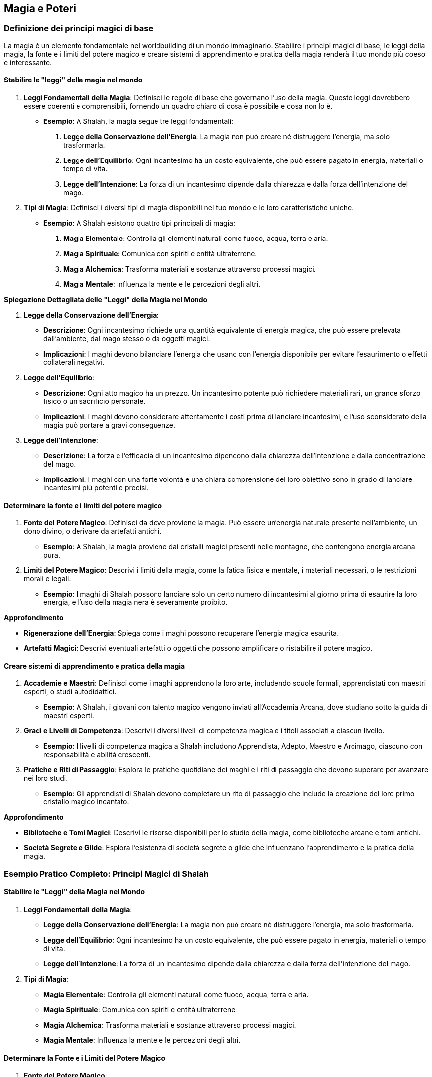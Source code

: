 == Magia e Poteri

=== Definizione dei principi magici di base

La magia è un elemento fondamentale nel worldbuilding di un mondo
immaginario. Stabilire i principi magici di base, le leggi della magia, la
fonte e i limiti del potere magico e creare sistemi di apprendimento e
pratica della magia renderà il tuo mondo più coeso e interessante.

==== Stabilire le "leggi" della magia nel mondo

[arabic]
. *Leggi Fondamentali della Magia*: Definisci le regole di base che
governano l’uso della magia. Queste leggi dovrebbero essere coerenti e
comprensibili, fornendo un quadro chiaro di cosa è possibile e cosa non
lo è.
* *Esempio*: A Shalah, la magia segue tre leggi fondamentali:
[arabic]
.. *Legge della Conservazione dell’Energia*: La magia non può creare né
distruggere l’energia, ma solo trasformarla.
.. *Legge dell’Equilibrio*: Ogni incantesimo ha un costo equivalente,
che può essere pagato in energia, materiali o tempo di vita.
.. *Legge dell’Intenzione*: La forza di un incantesimo dipende dalla
chiarezza e dalla forza dell’intenzione del mago.
. *Tipi di Magia*: Definisci i diversi tipi di magia disponibili nel tuo
mondo e le loro caratteristiche uniche.
* *Esempio*: A Shalah esistono quattro tipi principali di magia:
[arabic]
.. *Magia Elementale*: Controlla gli elementi naturali come fuoco,
acqua, terra e aria.
.. *Magia Spirituale*: Comunica con spiriti e entità ultraterrene.
.. *Magia Alchemica*: Trasforma materiali e sostanze attraverso processi
magici.
.. *Magia Mentale*: Influenza la mente e le percezioni degli altri.

*Spiegazione Dettagliata delle "Leggi" della Magia nel Mondo*

[arabic]
. *Legge della Conservazione dell’Energia*:
* *Descrizione*: Ogni incantesimo richiede una quantità equivalente di
energia magica, che può essere prelevata dall’ambiente, dal mago stesso
o da oggetti magici.
* *Implicazioni*: I maghi devono bilanciare l’energia che usano con
l’energia disponibile per evitare l’esaurimento o effetti collaterali
negativi.
. *Legge dell’Equilibrio*:
* *Descrizione*: Ogni atto magico ha un prezzo. Un incantesimo potente
può richiedere materiali rari, un grande sforzo fisico o un sacrificio
personale.
* *Implicazioni*: I maghi devono considerare attentamente i costi prima
di lanciare incantesimi, e l’uso sconsiderato della magia può portare a
gravi conseguenze.
. *Legge dell’Intenzione*:
* *Descrizione*: La forza e l’efficacia di un incantesimo dipendono
dalla chiarezza dell’intenzione e dalla concentrazione del mago.
* *Implicazioni*: I maghi con una forte volontà e una chiara
comprensione del loro obiettivo sono in grado di lanciare incantesimi
più potenti e precisi.

==== Determinare la fonte e i limiti del potere magico

[arabic]
. *Fonte del Potere Magico*: Definisci da dove proviene la magia. Può
essere un’energia naturale presente nell’ambiente, un dono divino, o
derivare da artefatti antichi.
* *Esempio*: A Shalah, la magia proviene dai cristalli magici presenti
nelle montagne, che contengono energia arcana pura.
. *Limiti del Potere Magico*: Descrivi i limiti della magia, come la
fatica fisica e mentale, i materiali necessari, o le restrizioni morali
e legali.
* *Esempio*: I maghi di Shalah possono lanciare solo un certo numero di
incantesimi al giorno prima di esaurire la loro energia, e l’uso della
magia nera è severamente proibito.

.*Approfondimento*
****
* *Rigenerazione dell’Energia*: Spiega come i maghi possono recuperare
l’energia magica esaurita.
* *Artefatti Magici*: Descrivi eventuali artefatti o oggetti che possono
amplificare o ristabilire il potere magico.
****

==== Creare sistemi di apprendimento e pratica della magia

[arabic]
. *Accademie e Maestri*: Definisci come i maghi apprendono la loro arte,
includendo scuole formali, apprendistati con maestri esperti, o studi
autodidattici.
* *Esempio*: A Shalah, i giovani con talento magico vengono inviati
all’Accademia Arcana, dove studiano sotto la guida di maestri esperti.
. *Gradi e Livelli di Competenza*: Descrivi i diversi livelli di
competenza magica e i titoli associati a ciascun livello.
* *Esempio*: I livelli di competenza magica a Shalah includono
Apprendista, Adepto, Maestro e Arcimago, ciascuno con responsabilità e
abilità crescenti.
. *Pratiche e Riti di Passaggio*: Esplora le pratiche quotidiane dei
maghi e i riti di passaggio che devono superare per avanzare nei loro
studi.
* *Esempio*: Gli apprendisti di Shalah devono completare un rito di
passaggio che include la creazione del loro primo cristallo magico
incantato.

.*Approfondimento*
****
* *Biblioteche e Tomi Magici*: Descrivi le risorse disponibili per lo
studio della magia, come biblioteche arcane e tomi antichi.
* *Società Segrete e Gilde*: Esplora l’esistenza di società segrete o
gilde che influenzano l’apprendimento e la pratica della magia.
****

=== Esempio Pratico Completo: Principi Magici di Shalah

==== Stabilire le "Leggi" della Magia nel Mondo

[arabic]
. *Leggi Fondamentali della Magia*:
* *Legge della Conservazione dell’Energia*: La magia non può creare né
distruggere l’energia, ma solo trasformarla.
* *Legge dell’Equilibrio*: Ogni incantesimo ha un costo equivalente, che
può essere pagato in energia, materiali o tempo di vita.
* *Legge dell’Intenzione*: La forza di un incantesimo dipende dalla
chiarezza e dalla forza dell’intenzione del mago.
. *Tipi di Magia*:
* *Magia Elementale*: Controlla gli elementi naturali come fuoco, acqua,
terra e aria.
* *Magia Spirituale*: Comunica con spiriti e entità ultraterrene.
* *Magia Alchemica*: Trasforma materiali e sostanze attraverso processi
magici.
* *Magia Mentale*: Influenza la mente e le percezioni degli altri.

==== Determinare la Fonte e i Limiti del Potere Magico

[arabic]
. *Fonte del Potere Magico*:
* *Cristalli Magici*: Contengono energia arcana pura, proveniente dalle
montagne di Shalah.
. *Limiti del Potere Magico*:
* *Energia Limitata*: I maghi possono lanciare solo un certo numero di
incantesimi al giorno prima di esaurire la loro energia.
* *Proibizioni Morali*: L’uso della magia nera è severamente proibito e
punito con l’esilio.

.*Approfondimento*
****
* *Rigenerazione dell’Energia*: I maghi recuperano l’energia magica
attraverso meditazione e riposo, oppure utilizzando cristalli magici di
riserva.
* *Artefatti Magici*: Bastoni incantati e anelli magici che amplificano
il potere del mago.
****

==== Creare Sistemi di Apprendimento e Pratica della Magia

[arabic]
. *Accademie e Maestri*:
* *Accademia Arcana*: I giovani con talento magico studiano sotto la
guida di maestri esperti.
. *Gradi e Livelli di Competenza*:
* *Apprendista*: Novizio che impara le basi della magia.
* *Adepto*: Maghi che padroneggiano incantesimi intermedi.
* *Maestro*: Esperti in diversi tipi di magia.
* *Arcimago*: I maghi più potenti, che possiedono una conoscenza
approfondita di tutte le arti magiche.
. *Pratiche e Riti di Passaggio*:
* *Rito di Passaggio*: Creazione del primo cristallo magico incantato.

.*Approfondimento*
****
* *Biblioteche e Tomi Magici*: La Biblioteca Arcana di Shalah contiene
tomi antichi e pergamene preziose.
* *Società Segrete e Gilde*: La Gilda degli Incantatori esercita
un’influenza significativa sull’apprendimento e sulla pratica della
magia.
****

=== Creazione di sistemi di magia o poteri soprannaturali

Per rendere il tuo mondo immaginario affascinante e unico, è fondamentale
sviluppare sistemi di magia o poteri soprannaturali. Questo include la
creazione di diverse scuole o tradizioni magiche, lo sviluppo di
rituali, incantesimi e artefatti magici, e l’elaborazione di poteri
psichici o abilità soprannaturali.

==== Sviluppo di diverse scuole o tradizioni magiche

[arabic]
. *Scuole di Magia*: Definisci le diverse scuole di magia, ciascuna con
il proprio focus, principi e tecniche. Ogni scuola dovrebbe avere una
storia e una filosofia distintiva.
* *Esempio*:
** *Scuola Elementale*: Si concentra sul controllo degli elementi
naturali (fuoco, acqua, terra, aria).
** *Scuola Spirituale*: Specializzata nella comunicazione con gli
spiriti e l’evocazione di entità ultraterrene.
** *Scuola Alchemica*: Si occupa della trasformazione di materiali e
della creazione di elisir magici.
** *Scuola Mentale*: Si focalizza sul controllo della mente e delle
percezioni altrui.
. *Tradizioni Magiche*: Esplora le tradizioni magiche che possono
variare da regione a regione, influenzate dalla cultura e dalla storia
locale.
* *Esempio*:
** *Tradizione dei Druidi di Shalah*: Utilizzano la magia naturale per
proteggere le foreste e guarire le creature viventi.
** *Tradizione degli Stregoni del Deserto*: Impiegano la magia del fuoco
e della sabbia per sopravvivere e dominare le dure condizioni del
deserto.

.*Approfondimento*
****
- *Origini e Storia*: Descrivi l’origine e
l’evoluzione di ciascuna scuola e tradizione magica. 
- *Conflitti e Alleanze*: Esplora le rivalità e le alleanze tra le diverse scuole e
tradizioni magiche.
****

==== Creazione di rituali, incantesimi e artefatti magici

[arabic]
. *Rituali Magici*: Definisci i rituali utilizzati dai maghi per
canalizzare e focalizzare il loro potere. Questi possono essere semplici
o complessi, richiedendo vari ingredienti e condizioni specifiche.
* *Esempio*: Il *Rituale della Luna Piena* dei Druidi di Shalah, che
richiede erbe rare, una notte di luna piena e canti rituali per invocare
la protezione della natura.
. *Incantesimi*: Crea una lista di incantesimi, descrivendone gli
effetti, i requisiti e i limiti. Ogni incantesimo dovrebbe essere
coerente con le leggi della magia stabilite nel mondo.
* *Esempio*:
** *Palla di Fuoco* (Scuola Elementale): Evoca una sfera di fuoco che
può essere lanciata contro un nemico.
** *Visione Spirituale* (Scuola Spirituale): Permette di vedere e
comunicare con gli spiriti dei defunti.
. *Artefatti Magici*: Descrivi gli oggetti incantati creati dai maghi,
specificando i loro poteri e come sono stati creati.
* *Esempio*: La *Bacchetta del Fulmine* (Scuola Elementale) che può
scatenare potenti fulmini, creata infondendo un cristallo magico con
l’energia di una tempesta.

.*Approfondimento*
****
* *Processo di Creazione*: Dettaglia come vengono creati gli artefatti
magici, inclusi i materiali necessari e i riti di incantamento.
* *Uso e Limitazioni*: Descrivi come gli artefatti vengono utilizzati e
quali sono le loro limitazioni e pericoli.
****

==== Elaborazione di poteri psichici o abilità soprannaturali

[arabic]
. *Poteri Psichici*: Definisci i poteri psichici che esistono nel tuo
mondo, come telepatia, telecinesi, chiaroveggenza e controllo mentale.
* *Esempio*:
** *Telepatia*: La capacità di comunicare mentalmente con altri
individui, utile per spionaggio e comunicazioni segrete.
** *Telecinesi*: Il potere di muovere oggetti con la mente, usato sia in
combattimento che nella vita quotidiana.
. *Abilità Soprannaturali*: Esplora abilità che vanno oltre i poteri
psichici, come la capacità di trasformarsi in animali, la rigenerazione
accelerata o l’invisibilità.
* *Esempio*:
** *Metamorfosi Animale*: I Druidi di Shalah possono trasformarsi in
animali per esplorare e combattere.
** *Rigenerazione*: Alcuni maghi hanno la capacità di guarire
rapidamente dalle ferite.

.*Approfondimento*
****
* *Origine dei Poteri*: Spiega come gli individui acquisiscono questi
poteri, attraverso nascita, addestramento, o eventi soprannaturali.
* *Conseguenze e Limiti*: Descrivi le conseguenze dell’uso eccessivo di
questi poteri e le loro limitazioni intrinseche.
****

=== Esempio Pratico Completo: Sistemi di Magia e Poteri Soprannaturali di Shalah

==== Sviluppo di Diverse Scuole o Tradizioni Magiche

[arabic]
. *Scuole di Magia*:
* *Scuola Elementale*: Controlla fuoco, acqua, terra e aria.
* *Scuola Spirituale*: Comunica con spiriti e entità ultraterrene.
* *Scuola Alchemica*: Trasforma materiali e crea elisir.
* *Scuola Mentale*: Controlla mente e percezioni.
. *Tradizioni Magiche*:
* *Druidi di Shalah*: Utilizzano la magia naturale per proteggere le
foreste e guarire le creature viventi.
* *Stregoni del Deserto*: Impiegano la magia del fuoco e della sabbia
per sopravvivere e dominare le dure condizioni del deserto.

.*Approfondimento*
****
* *Origini e Storia*: I Druidi di Shalah derivano dalla tradizione
ancestrale degli abitanti delle foreste, mentre gli Stregoni del Deserto
hanno sviluppato le loro abilità per affrontare le sfide dell’ambiente
arido.
* *Conflitti e Alleanze*: Le Scuole Elementale e Spirituale spesso
collaborano, mentre ci sono tensioni tra i Druidi di Shalah e gli
Stregoni del Deserto a causa delle loro filosofie opposte.
****

==== Creazione di Rituali, Incantesimi e Artefatti Magici

[arabic]
. *Rituali Magici*:
* *Rituale della Luna Piena* (Druidi di Shalah): Richiede erbe rare, una
notte di luna piena e canti rituali per invocare la protezione della
natura.
. *Incantesimi*:
* *Palla di Fuoco* (Scuola Elementale): Evoca una sfera di fuoco da
lanciare contro un nemico.
* *Visione Spirituale* (Scuola Spirituale): Permette di vedere e
comunicare con gli spiriti dei defunti.
. *Artefatti Magici*:
* *Bacchetta del Fulmine* (Scuola Elementale): Può scatenare potenti
fulmini, creata infondendo un cristallo magico con l’energia di una
tempesta.

.*Approfondimento*
****
* *Processo di Creazione*: La Bacchetta del Fulmine richiede un
cristallo magico, un rituale durante una tempesta e incantamenti
specifici.
* *Uso e Limitazioni*: La Bacchetta del Fulmine ha un numero limitato di
usi prima di dover essere ricaricata durante una nuova tempesta.
****

==== Elaborazione di Poteri Psichici o Abilità Soprannaturali

[arabic]
. *Poteri Psichici*:
* *Telepatia*: Capacità di comunicare mentalmente con altri individui,
utile per spionaggio e comunicazioni segrete.
* *Telecinesi*: Potere di muovere oggetti con la mente, usato sia in
combattimento che nella vita quotidiana.
. *Abilità Soprannaturali*:
* *Metamorfosi Animale*: I Druidi di Shalah possono trasformarsi in
animali per esplorare e combattere.
* *Rigenerazione*: Alcuni maghi hanno la capacità di guarire rapidamente
dalle ferite.

.*Approfondimento*
****
* *Origine dei Poteri*: La telepatia e la telecinesi possono essere
innate o sviluppate attraverso anni di addestramento nelle accademie
magiche.
* *Conseguenze e Limiti*:
****

=== Integrazione della magia nella società e nella storia

L’integrazione della magia nella società e nella storia del tuo mondo
immaginario è fondamentale per rendere l’ambientazione credibile e
affascinante. Questo include l’impatto della magia sulla vita quotidiana
e sull’economia, il ruolo dei praticanti di magia nella politica e nel
potere, e i conflitti e le tensioni legate all’uso della magia.

==== Impatto della magia sulla vita quotidiana e sull’economia

[arabic]
. *Vita Quotidiana*: Esplora come la magia influenza la vita quotidiana
delle persone, migliorando o complicando le loro attività giornaliere.
* *Esempio*: A Shalah, le lampade magiche forniscono luce perpetua nelle
case e nelle strade, migliorando la sicurezza e la produttività
notturna.
. *Economia*: Descrivi come la magia contribuisce all’economia
attraverso la creazione di beni magici, servizi e pratiche agricole
avanzate.
* *Esempio*: L’estrazione e la vendita di cristalli magici sono una
delle principali fonti di reddito per Shalah, e gli incantatori sono
molto richiesti per creare oggetti magici e protezioni.

.*Approfondimento*
****
* *Servizi Magici*: Esplora i servizi offerti dai maghi, come la
guarigione, la protezione, e la consulenza spirituale.
* *Industrie Magiche*: Descrivi le industrie basate sulla magia, come la
produzione di elisir, talismani, e artefatti.
****

==== Ruolo dei praticanti di magia nella politica e nel potere

[arabic]
. *Consiglieri e Leader*: I maghi possono ricoprire ruoli di consiglieri
fidati dei regnanti o addirittura governare direttamente, grazie alla
loro saggezza e potere.
* *Esempio*: A Shalah, gli Arcimaghi siedono nel Consiglio Reale,
influenzando le decisioni politiche con la loro conoscenza e le loro
previsioni.
. *Gilde e Ordini*: Le organizzazioni magiche possono avere un’influenza
significativa sulla politica, regolando l’uso della magia e proteggendo
i diritti dei praticanti.
* *Esempio*: La Gilda degli Incantatori di Shalah esercita un grande
potere, determinando chi può praticare la magia e imponendo leggi sul
suo utilizzo.
. *Intermediari e Diplomatici*: I maghi possono agire come intermediari
o diplomatici in trattative complesse, grazie alle loro abilità di
persuasione e di lettura delle intenzioni.
* *Esempio*: Gli ambasciatori di Shalah spesso includono maghi con
poteri di telepatia per negoziare trattati con altri regni.

.*Approfondimento*
****
* *Influenza Politica*: Analizza come i maghi influenzano le decisioni
politiche e come vengono percepiti dai leader secolari.
* *Regolamentazione della Magia*: Descrivi le leggi e le
regolamentazioni che governano l’uso della magia nella politica.
****

==== Conflitti e tensioni legate all’uso della magia

[arabic]
. *Paura e Preoccupazione*: Esplora come la paura e la diffidenza verso
la magia possono portare a tensioni sociali e discriminazioni contro i
praticanti di magia.
* *Esempio*: A Shalah, esiste una fazione anti-magia che teme l’abuso
del potere magico e cerca di limitare l’influenza dei maghi.
. *Abuso di Potere*: Descrivi i conflitti che sorgono quando i maghi
usano i loro poteri per scopi egoistici o malevoli.
* *Esempio*: Un gruppo di maghi rinnegati usa la magia nera per tentare
di rovesciare il governo di Shalah, causando caos e instabilità.
. *Conflitti tra Scuole*: Le diverse scuole di magia possono entrare in
conflitto tra loro per risorse, prestigio o differenze ideologiche.
* *Esempio*: La Scuola Elementale e la Scuola Spirituale di Shalah
competono per il controllo dei cristalli magici, portando a scontri
aperti.

.*Approfondimento*
****
* *Risoluzione dei Conflitti*: Esplora i meccanismi per risolvere i
conflitti legati alla magia, come tribunali magici o mediazione da parte
di autorità superiori.
* *Effetti a Lungo Termine*: Analizza come i conflitti legati alla magia
influenzano la società a lungo termine, sia in termini di leggi che di
atteggiamenti culturali.
****

=== Esempio Pratico Completo: Integrazione della Magia nella Società e nella Storia di Shalah

==== Impatto della Magia sulla Vita Quotidiana e sull’Economia

[arabic]
. *Vita Quotidiana*:
* *Lampade Magiche*: Forniscono luce perpetua nelle case e nelle strade,
migliorando la sicurezza e la produttività notturna.
* *Guarigione Magica*: I maghi offrono servizi di guarigione, trattando
malattie e ferite che la medicina tradizionale non può curare.
. *Economia*:
* *Estrazione di Cristalli Magici*: Principale fonte di reddito,
utilizzati per incantesimi e artefatti.
* *Produzione di Oggetti Magici*: Gli incantatori creano oggetti magici
come talismani, anelli di protezione e spade incantate, che sono molto
richiesti.

.*Approfondimento*
****
* *Servizi Magici*: La consulenza spirituale e la protezione magica sono
servizi comuni offerti dai maghi.
* *Industrie Magiche*: La produzione di elisir e talismani è
un’industria fiorente a Shalah.
****

==== Ruolo dei Praticanti di Magia nella Politica e nel Potere

[arabic]
. *Consiglieri e Leader*:
* *Arcimaghi nel Consiglio Reale*: Influenzano le decisioni politiche
con la loro conoscenza e le loro previsioni.
. *Gilde e Ordini*:
* *Gilda degli Incantatori*: Regola l’uso della magia, protegge i
diritti dei maghi e impone leggi sul suo utilizzo.
. *Intermediari e Diplomatici*:
* *Ambasciatori Magici*: Utilizzano poteri di telepatia per negoziare
trattati con altri regni.

.*Approfondimento*
****
* *Influenza Politica*: Gli Arcimaghi hanno un’influenza significativa
sul re e sulle politiche di Shalah.
* *Regolamentazione della Magia*: Leggi severe controllano l’uso della
magia, con sanzioni per l’abuso e la pratica non autorizzata.
****

==== Conflitti e Tensioni Legate all’Uso della Magia

[arabic]
. *Paura e Preoccupazione*:
* *Fazione Anti-Magia*: Un gruppo che teme l’abuso del potere magico e
cerca di limitare l’influenza dei maghi.
. *Abuso di Potere*:
* *Maghi Rinnegati*: Usano la magia nera per tentare di rovesciare il
governo, causando caos e instabilità.
. *Conflitti tra Scuole*:
* *Scuola Elementale vs. Scuola Spirituale*: Competono per il controllo
dei cristalli magici, portando a scontri aperti.

.*Approfondimento*
****
* *Risoluzione dei Conflitti*: Il Tribunale Magico di Shalah media i
conflitti tra maghi e scuole di magia.
* *Effetti a Lungo Termine*: I conflitti magici influenzano le leggi e
le attitudini culturali, con una crescente diffidenza verso la magia
nera e una maggiore regolamentazione dell’uso magico.
****

